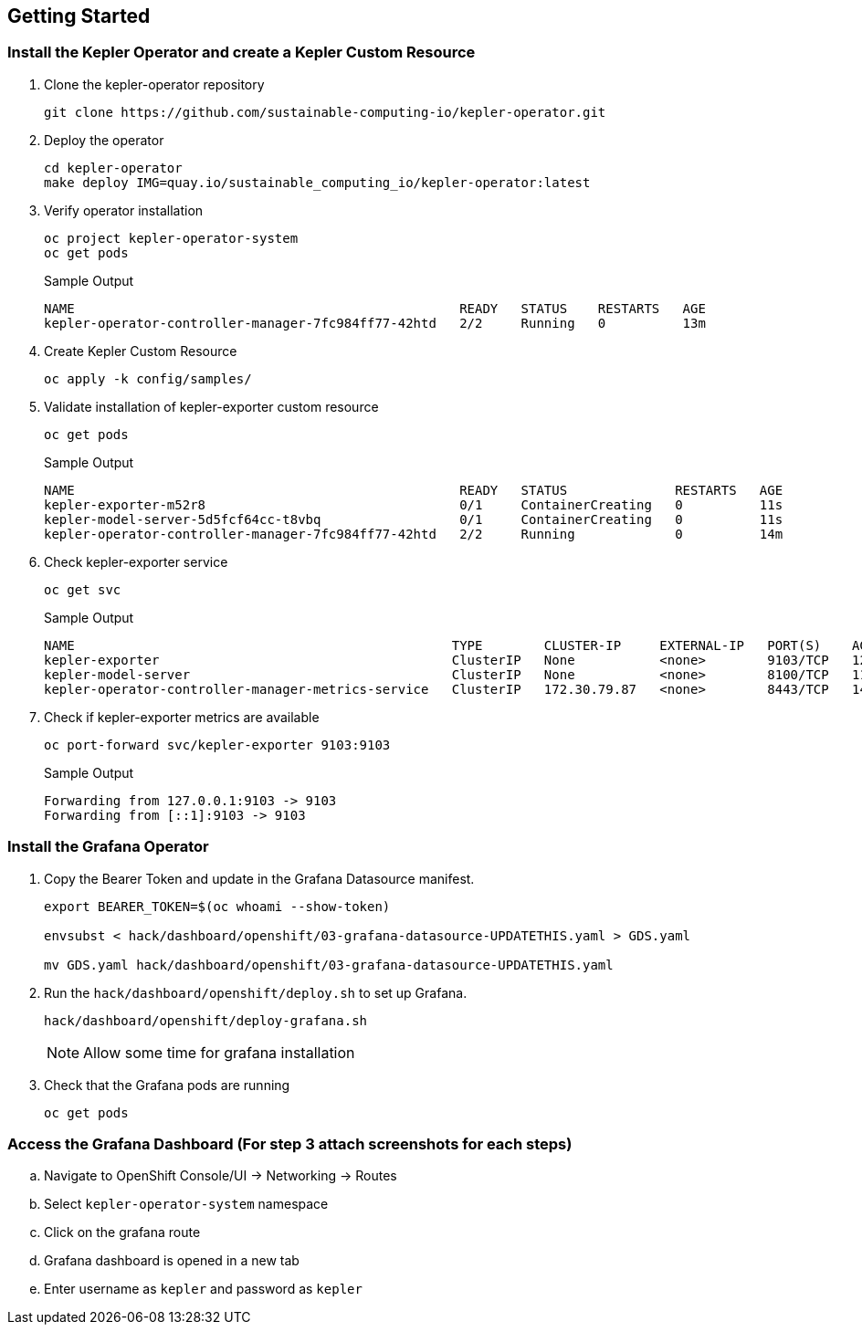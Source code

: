 :guid: %guid%
:user: %user%
:ssh_command: %ssh_password%
:bastion_public_hostname: %bastion_public_hostname%
:bastion_ssh_user_name: %bastion_ssh_user_name%
:bastion_ssh_password: %bastion_ssh_password%
:openshift-console-url: %openshift_console_url%
:openshift-api-url: %openshift_api_url%
:openshift-cluster-ingress-domain: %openshift_cluster_ingress_domain%
:openshift-kubeadmin-password : %openshift_kubeadmin_password%
:markup-in-source: verbatim,attributes,quotes


== Getting Started

=== Install the Kepler Operator and create a Kepler Custom Resource

. Clone the kepler-operator repository
+
[source,bash,options="nowrap",subs="{markup-in-source}",role=execute]
----
git clone https://github.com/sustainable-computing-io/kepler-operator.git
----

. Deploy the operator
+
[source,bash,options="nowrap",subs="{markup-in-source}",role=execute]
----
cd kepler-operator
make deploy IMG=quay.io/sustainable_computing_io/kepler-operator:latest
----

. Verify operator installation
+
[source,bash,options="nowrap",subs="{markup-in-source}",role=execute]
----
oc project kepler-operator-system
oc get pods
----
+
.Sample Output
[source,bash,options="nowrap",subs="{markup-in-source}"]
----
NAME                                                  READY   STATUS    RESTARTS   AGE
kepler-operator-controller-manager-7fc984ff77-42htd   2/2     Running   0          13m
----

. Create Kepler Custom Resource
+
[source,bash,options="nowrap",subs="{markup-in-source}",role=execute]
----
oc apply -k config/samples/
----

. Validate installation of kepler-exporter custom resource
+
[source,bash,options="nowrap",subs="{markup-in-source}",role=execute]
----
oc get pods
----
+
.Sample Output
[source,bash,options="nowrap",subs="{markup-in-source}"]
----
NAME                                                  READY   STATUS              RESTARTS   AGE
kepler-exporter-m52r8                                 0/1     ContainerCreating   0          11s
kepler-model-server-5d5fcf64cc-t8vbq                  0/1     ContainerCreating   0          11s
kepler-operator-controller-manager-7fc984ff77-42htd   2/2     Running             0          14m
----

. Check kepler-exporter service
+
[source,bash,options="nowrap",subs="{markup-in-source}",role=execute]
----
oc get svc
----
+
.Sample Output
[source,bash,options="nowrap",subs="{markup-in-source}"]
----
NAME                                                 TYPE        CLUSTER-IP     EXTERNAL-IP   PORT(S)    AGE
kepler-exporter                                      ClusterIP   None           <none>        9103/TCP   12s
kepler-model-server                                  ClusterIP   None           <none>        8100/TCP   11s
kepler-operator-controller-manager-metrics-service   ClusterIP   172.30.79.87   <none>        8443/TCP   14m
----

. Check if kepler-exporter metrics are available
+
[source,bash,options="nowrap",subs="{markup-in-source}",role=execute]
----
oc port-forward svc/kepler-exporter 9103:9103
----
+
.Sample Output
[source,bash,options="nowrap",subs="{markup-in-source}"]
----
Forwarding from 127.0.0.1:9103 -> 9103
Forwarding from [::1]:9103 -> 9103
----

=== Install the Grafana Operator

. Copy the Bearer Token and update in the Grafana Datasource manifest.
+
[source,bash,options="nowrap",subs="{markup-in-source}",role=execute]
----
export BEARER_TOKEN=$(oc whoami --show-token)

envsubst < hack/dashboard/openshift/03-grafana-datasource-UPDATETHIS.yaml > GDS.yaml

mv GDS.yaml hack/dashboard/openshift/03-grafana-datasource-UPDATETHIS.yaml
----

. Run the `hack/dashboard/openshift/deploy.sh` to set up Grafana.
+
[source,bash,options="nowrap",subs="{markup-in-source}",role=execute]
----
hack/dashboard/openshift/deploy-grafana.sh
----
+
NOTE: Allow some time for grafana installation
+
. Check that the Grafana pods are running
+
[source,bash,options="nowrap",subs="{markup-in-source}",role=execute]
----
oc get pods
----

=== Access the Grafana Dashboard (For step 3 attach screenshots for each steps)

.. Navigate to OpenShift Console/UI -> Networking -> Routes
.. Select `kepler-operator-system` namespace
.. Click on the grafana route
.. Grafana dashboard is opened in a new tab
.. Enter username as `kepler` and password as `kepler`
